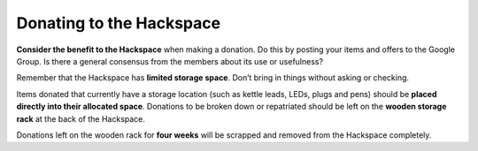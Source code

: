 Donating to the Hackspace
=========================

**Consider the benefit to the Hackspace** when making a donation. Do this by posting your items and offers to the Google Group. Is there a general consensus from the members about its use or usefulness?

Remember that the Hackspace has **limited storage space**. Don’t bring in things without asking or checking.

Items donated that currently have a storage location (such as kettle leads, LEDs, plugs and pens) should be **placed directly into their allocated space**. Donations to be broken down or repatriated should be left on the **wooden storage rack** at the back of the Hackspace.

Donations left on the wooden rack for **four weeks** will be scrapped and removed from the Hackspace completely.